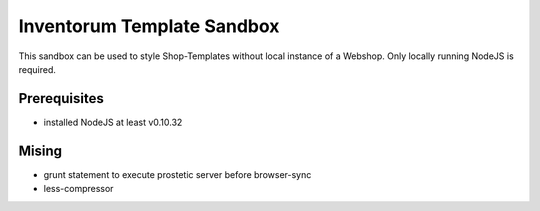 .. vim: set filetype=rst :

===============
Inventorum Template Sandbox
===============
This sandbox can be used to style Shop-Templates without local instance of a Webshop. Only locally running NodeJS is required.

Prerequisites
=============
- installed NodeJS at least v0.10.32

Mising
=============
- grunt statement to execute prostetic server before browser-sync
- less-compressor


	
	
